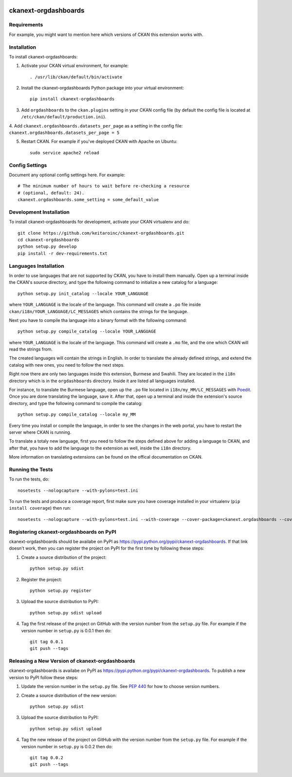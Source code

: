 .. You should enable this project on travis-ci.org and coveralls.io to make
   these badges work. The necessary Travis and Coverage config files have been
   generated for you.

.. image:: https://travis-ci.org/keitaroinc/ckanext-orgdashboards.svg?branch=master
    :target: https://travis-ci.org/keitaroinc/ckanext-orgdashboards

.. image:: https://coveralls.io/repos/keitaroinc/ckanext-orgdashboards/badge.svg
  :target: https://coveralls.io/r/keitaroinc/ckanext-orgdashboards

.. image:: https://pypip.in/download/ckanext-orgdashboards/badge.svg
    :target: https://pypi.python.org/pypi//ckanext-orgdashboards/
    :alt: Downloads

.. image:: https://pypip.in/version/ckanext-orgdashboards/badge.svg
    :target: https://pypi.python.org/pypi/ckanext-orgdashboards/
    :alt: Latest Version

.. image:: https://pypip.in/py_versions/ckanext-orgdashboards/badge.svg
    :target: https://pypi.python.org/pypi/ckanext-orgdashboards/
    :alt: Supported Python versions

.. image:: https://pypip.in/status/ckanext-orgdashboards/badge.svg
    :target: https://pypi.python.org/pypi/ckanext-orgdashboards/
    :alt: Development Status

.. image:: https://pypip.in/license/ckanext-orgdashboards/badge.svg
    :target: https://pypi.python.org/pypi/ckanext-orgdashboards/
    :alt: License

=============
ckanext-orgdashboards
=============

.. Put a description of your extension here:
   What does it do? What features does it have?
   Consider including some screenshots or embedding a video!


------------
Requirements
------------

For example, you might want to mention here which versions of CKAN this
extension works with.


------------
Installation
------------

.. Add any additional install steps to the list below.
   For example installing any non-Python dependencies or adding any required
   config settings.

To install ckanext-orgdashboards:

1. Activate your CKAN virtual environment, for example::

     . /usr/lib/ckan/default/bin/activate

2. Install the ckanext-orgdashboards Python package into your virtual environment::

     pip install ckanext-orgdashboards

3. Add ``orgdashboards`` to the ``ckan.plugins`` setting in your CKAN
   config file (by default the config file is located at
   ``/etc/ckan/default/production.ini``).

4. Add ``ckanext.orgdashboards.datasets_per_page`` as a setting in the config file:
``ckanext.orgdashboards.datasets_per_page = 5``

5. Restart CKAN. For example if you've deployed CKAN with Apache on Ubuntu::

     sudo service apache2 reload


---------------
Config Settings
---------------

Document any optional config settings here. For example::

    # The minimum number of hours to wait before re-checking a resource
    # (optional, default: 24).
    ckanext.orgdashboards.some_setting = some_default_value


------------------------
Development Installation
------------------------

To install ckanext-orgdashboards for development, activate your CKAN virtualenv and
do::

    git clone https://github.com/keitaroinc/ckanext-orgdashboards.git
    cd ckanext-orgdashboards
    python setup.py develop
    pip install -r dev-requirements.txt

------------------------
Languages Installation
------------------------

In order to use languages that are not supported by CKAN, you have to install
them manually. Open up a terminal inside the CKAN's source directory, and type
the following command to initialize a new catalog for a language::

    python setup.py init_catalog --locale YOUR_LANGUAGE

where ``YOUR_LANGUAGE`` is the locale of the language. This command will 
create a ``.po`` file inside ``ckan/i18n/YOUR_LANGUAGE/LC_MESSAGES``
which contains the strings for the language. 

Next you have to compile tha language into a binary format with the following
command::

    python setup.py compile_catalog --locale YOUR_LANGUAGE

where ``YOUR_LANGUAGE`` is the locale of the language. This command will 
create a ``.mo`` file, and the one which CKAN will read the strings from.

The created languages will contain the strings in English. In order to
translate the already defined strings, and extend the catalog with new ones,
you need to follow the next steps.

Right now there are only two languages inside this extension, Burmese and
Swahili. They are located in the ``i18n`` directory which is in the
``orgdashboards`` directory. Inside it are listed all languages installed.

For instance, to translate the Burmese language, open up the ``.po`` file
located in ``i18n/my_MM/LC_MESSAGES`` with `Poedit <https://poedit.net/>`_.
Once you are done translating the language, save it. After that, open up a
terminal and inside the extension's source directory, and type the following
command to compile the catalog::

    python setup.py compile_catalog --locale my_MM

Every time you install or compile the language, in order to see the changes in
the web portal, you have to restart the server where CKAN is running.

To translate a totaly new language, first you need to follow the steps defined
above for adding a language to CKAN, and after that, you have to add the
language to the extension as well, inside the ``i18n`` directory.

More information on translating extensions can be found on the offical
documentation on CKAN.

-----------------
Running the Tests
-----------------

To run the tests, do::

    nosetests --nologcapture --with-pylons=test.ini

To run the tests and produce a coverage report, first make sure you have
coverage installed in your virtualenv (``pip install coverage``) then run::

    nosetests --nologcapture --with-pylons=test.ini --with-coverage --cover-package=ckanext.orgdashboards --cover-inclusive --cover-erase --cover-tests


---------------------------------
Registering ckanext-orgdashboards on PyPI
---------------------------------

ckanext-orgdashboards should be availabe on PyPI as
https://pypi.python.org/pypi/ckanext-orgdashboards. If that link doesn't work, then
you can register the project on PyPI for the first time by following these
steps:

1. Create a source distribution of the project::

     python setup.py sdist

2. Register the project::

     python setup.py register

3. Upload the source distribution to PyPI::

     python setup.py sdist upload

4. Tag the first release of the project on GitHub with the version number from
   the ``setup.py`` file. For example if the version number in ``setup.py`` is
   0.0.1 then do::

       git tag 0.0.1
       git push --tags


----------------------------------------
Releasing a New Version of ckanext-orgdashboards
----------------------------------------

ckanext-orgdashboards is availabe on PyPI as https://pypi.python.org/pypi/ckanext-orgdashboards.
To publish a new version to PyPI follow these steps:

1. Update the version number in the ``setup.py`` file.
   See `PEP 440 <http://legacy.python.org/dev/peps/pep-0440/#public-version-identifiers>`_
   for how to choose version numbers.

2. Create a source distribution of the new version::

     python setup.py sdist

3. Upload the source distribution to PyPI::

     python setup.py sdist upload

4. Tag the new release of the project on GitHub with the version number from
   the ``setup.py`` file. For example if the version number in ``setup.py`` is
   0.0.2 then do::

       git tag 0.0.2
       git push --tags
